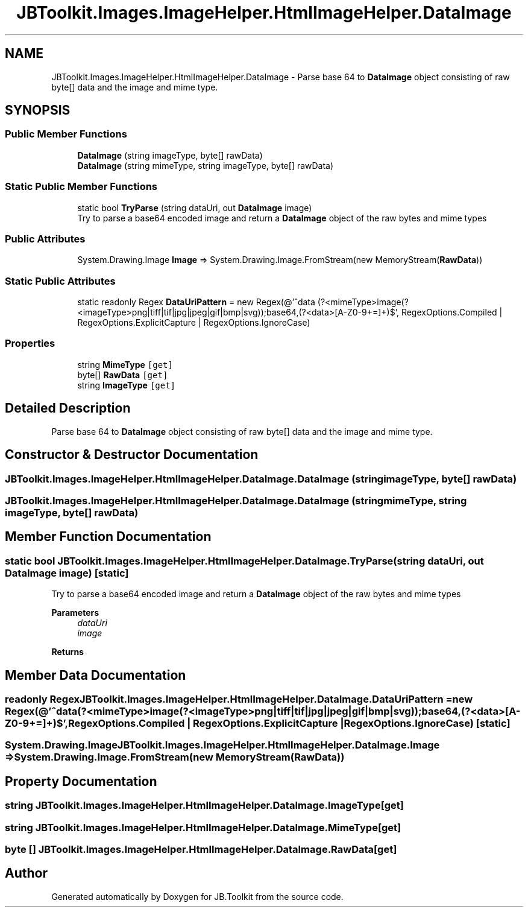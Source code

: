 .TH "JBToolkit.Images.ImageHelper.HtmlImageHelper.DataImage" 3 "Mon Aug 31 2020" "JB.Toolkit" \" -*- nroff -*-
.ad l
.nh
.SH NAME
JBToolkit.Images.ImageHelper.HtmlImageHelper.DataImage \- Parse base 64 to \fBDataImage\fP object consisting of raw byte[] data and the image and mime type\&.  

.SH SYNOPSIS
.br
.PP
.SS "Public Member Functions"

.in +1c
.ti -1c
.RI "\fBDataImage\fP (string imageType, byte[] rawData)"
.br
.ti -1c
.RI "\fBDataImage\fP (string mimeType, string imageType, byte[] rawData)"
.br
.in -1c
.SS "Static Public Member Functions"

.in +1c
.ti -1c
.RI "static bool \fBTryParse\fP (string dataUri, out \fBDataImage\fP image)"
.br
.RI "Try to parse a base64 encoded image and return a \fBDataImage\fP object of the raw bytes and mime types "
.in -1c
.SS "Public Attributes"

.in +1c
.ti -1c
.RI "System\&.Drawing\&.Image \fBImage\fP => System\&.Drawing\&.Image\&.FromStream(new MemoryStream(\fBRawData\fP))"
.br
.in -1c
.SS "Static Public Attributes"

.in +1c
.ti -1c
.RI "static readonly Regex \fBDataUriPattern\fP = new Regex(@'^data\\:(?<mimeType>image\\/(?<imageType>png|tiff|tif|jpg|jpeg|gif|bmp|svg));base64,(?<data>[A\-Z0\-9\\+\\/\\=]+)$', RegexOptions\&.Compiled | RegexOptions\&.ExplicitCapture | RegexOptions\&.IgnoreCase)"
.br
.in -1c
.SS "Properties"

.in +1c
.ti -1c
.RI "string \fBMimeType\fP\fC [get]\fP"
.br
.ti -1c
.RI "byte[] \fBRawData\fP\fC [get]\fP"
.br
.ti -1c
.RI "string \fBImageType\fP\fC [get]\fP"
.br
.in -1c
.SH "Detailed Description"
.PP 
Parse base 64 to \fBDataImage\fP object consisting of raw byte[] data and the image and mime type\&. 


.SH "Constructor & Destructor Documentation"
.PP 
.SS "JBToolkit\&.Images\&.ImageHelper\&.HtmlImageHelper\&.DataImage\&.DataImage (string imageType, byte[] rawData)"

.SS "JBToolkit\&.Images\&.ImageHelper\&.HtmlImageHelper\&.DataImage\&.DataImage (string mimeType, string imageType, byte[] rawData)"

.SH "Member Function Documentation"
.PP 
.SS "static bool JBToolkit\&.Images\&.ImageHelper\&.HtmlImageHelper\&.DataImage\&.TryParse (string dataUri, out \fBDataImage\fP image)\fC [static]\fP"

.PP
Try to parse a base64 encoded image and return a \fBDataImage\fP object of the raw bytes and mime types 
.PP
\fBParameters\fP
.RS 4
\fIdataUri\fP 
.br
\fIimage\fP 
.RE
.PP
\fBReturns\fP
.RS 4
.RE
.PP

.SH "Member Data Documentation"
.PP 
.SS "readonly Regex JBToolkit\&.Images\&.ImageHelper\&.HtmlImageHelper\&.DataImage\&.DataUriPattern = new Regex(@'^data\\:(?<mimeType>image\\/(?<imageType>png|tiff|tif|jpg|jpeg|gif|bmp|svg));base64,(?<data>[A\-Z0\-9\\+\\/\\=]+)$', RegexOptions\&.Compiled | RegexOptions\&.ExplicitCapture | RegexOptions\&.IgnoreCase)\fC [static]\fP"

.SS "System\&.Drawing\&.Image JBToolkit\&.Images\&.ImageHelper\&.HtmlImageHelper\&.DataImage\&.Image => System\&.Drawing\&.Image\&.FromStream(new MemoryStream(\fBRawData\fP))"

.SH "Property Documentation"
.PP 
.SS "string JBToolkit\&.Images\&.ImageHelper\&.HtmlImageHelper\&.DataImage\&.ImageType\fC [get]\fP"

.SS "string JBToolkit\&.Images\&.ImageHelper\&.HtmlImageHelper\&.DataImage\&.MimeType\fC [get]\fP"

.SS "byte [] JBToolkit\&.Images\&.ImageHelper\&.HtmlImageHelper\&.DataImage\&.RawData\fC [get]\fP"


.SH "Author"
.PP 
Generated automatically by Doxygen for JB\&.Toolkit from the source code\&.

